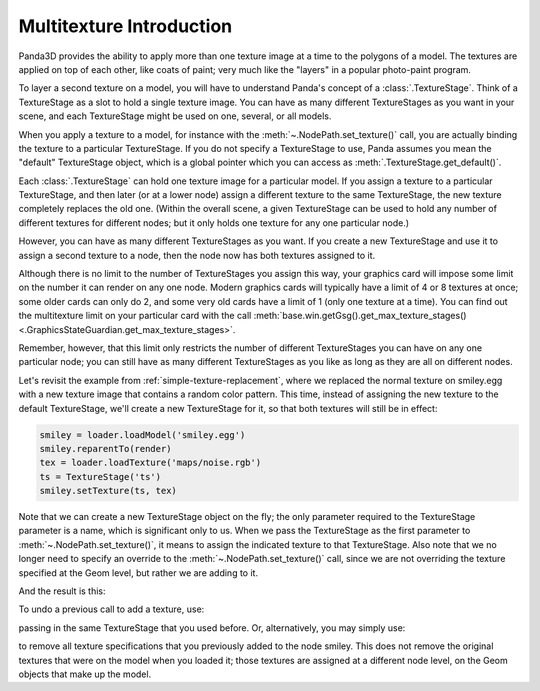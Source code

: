 .. _multitexture-introduction:

Multitexture Introduction
=========================

Panda3D provides the ability to apply more than one texture image at a time to
the polygons of a model. The textures are applied on top of each other, like
coats of paint; very much like the "layers" in a popular photo-paint program.

To layer a second texture on a model, you will have to understand Panda's
concept of a :class:`.TextureStage`. Think of a TextureStage as a slot to hold a
single texture image. You can have as many different TextureStages as you want
in your scene, and each TextureStage might be used on one, several, or all
models.

When you apply a texture to a model, for instance with the
:meth:`~.NodePath.set_texture()` call, you are actually binding the texture to a
particular TextureStage. If you do not specify a TextureStage to use, Panda
assumes you mean the "default" TextureStage object, which is a global pointer
which you can access as :meth:`.TextureStage.get_default()`.

Each :class:`.TextureStage` can hold one texture image for a particular model.
If you assign a texture to a particular TextureStage, and then later (or at a
lower node) assign a different texture to the same TextureStage, the new texture
completely replaces the old one. (Within the overall scene, a given TextureStage
can be used to hold any number of different textures for different nodes; but it
only holds one texture for any one particular node.)

However, you can have as many different TextureStages as you want. If you create
a new TextureStage and use it to assign a second texture to a node, then the
node now has both textures assigned to it.

Although there is no limit to the number of TextureStages you assign this way,
your graphics card will impose some limit on the number it can render on any one
node. Modern graphics cards will typically have a limit of 4 or 8 textures at
once; some older cards can only do 2, and some very old cards have a limit of 1
(only one texture at a time). You can find out the multitexture limit on your
particular card with the call :meth:`base.win.getGsg().get_max_texture_stages()
<.GraphicsStateGuardian.get_max_texture_stages>`.

Remember, however, that this limit only restricts the number of different
TextureStages you can have on any one particular node; you can still have as
many different TextureStages as you like as long as they are all on different
nodes.

Let's revisit the example from :ref:`simple-texture-replacement`, where we
replaced the normal texture on smiley.egg with a new texture image that contains
a random color pattern. This time, instead of assigning the new texture to the
default TextureStage, we'll create a new TextureStage for it, so that both
textures will still be in effect:

.. code-block:: python

   smiley = loader.loadModel('smiley.egg')
   smiley.reparentTo(render)
   tex = loader.loadTexture('maps/noise.rgb')
   ts = TextureStage('ts')
   smiley.setTexture(ts, tex)

Note that we can create a new TextureStage object on the fly; the only parameter
required to the TextureStage parameter is a name, which is significant only to
us. When we pass the TextureStage as the first parameter to
:meth:`~.NodePath.set_texture()`, it means to assign the indicated texture to
that TextureStage. Also note that we no longer need to specify an override to
the :meth:`~.NodePath.set_texture()` call, since we are not overriding the
texture specified at the Geom level, but rather we are adding to it.

And the result is this:

.. image:: multitex-smiley-noise.png

To undo a previous call to add a texture, use:

.. only:: python

   .. code-block:: python

      smiley.clearTexture(ts)

.. only:: cpp

   .. code-block:: cpp

      smiley.clear_texture(ts);

passing in the same TextureStage that you used before. Or, alternatively, you
may simply use:

.. only:: python

   .. code-block:: python

      smiley.clearTexture()

.. only:: cpp

   .. code-block:: cpp

      smiley.clear_texture();

to remove all texture specifications that you previously added to the node
smiley. This does not remove the original textures that were on the model when
you loaded it; those textures are assigned at a different node level, on the
Geom objects that make up the model.
